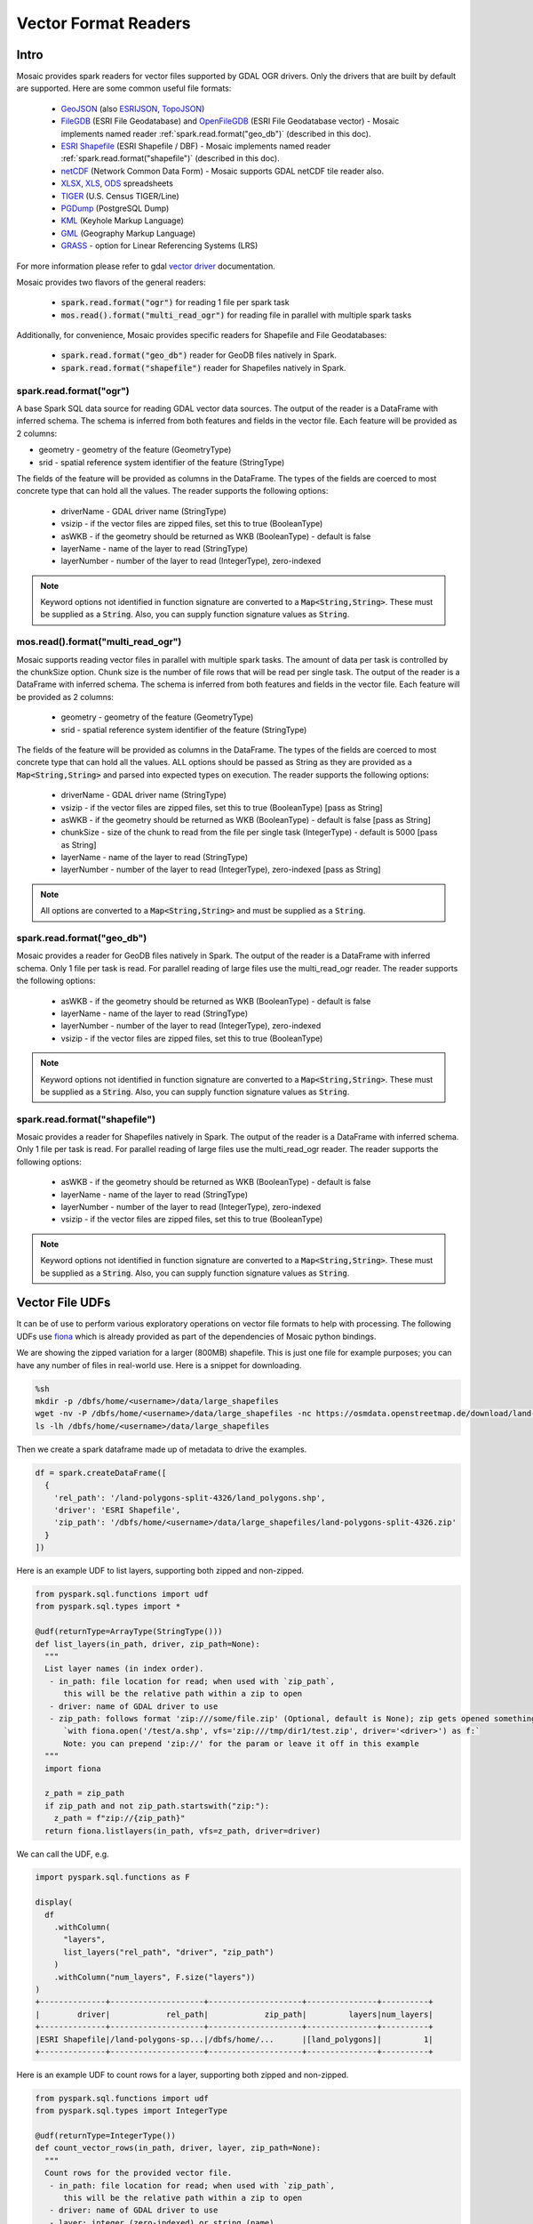 =====================
Vector Format Readers
=====================


Intro
################
Mosaic provides spark readers for vector files supported by GDAL OGR drivers.
Only the drivers that are built by default are supported.
Here are some common useful file formats:

    * `GeoJSON <https://gdal.org/drivers/vector/geojson.html>`__ (also `ESRIJSON <https://gdal.org/drivers/vector/esrijson.html>`__,
      `TopoJSON  <https://gdal.org/drivers/vector/topojson.html>`__)
    * `FileGDB <https://gdal.org/drivers/vector/filegdb.html>`__ (ESRI File Geodatabase) and `OpenFileGDB <https://gdal.org/drivers/vector/openfilegdb.html>`__ (ESRI File Geodatabase vector) - Mosaic implements named reader :ref:`spark.read.format("geo_db")` (described in this doc).
    * `ESRI Shapefile <https://gdal.org/drivers/vector/shapefile.html>`__ (ESRI Shapefile / DBF) - Mosaic implements named reader :ref:`spark.read.format("shapefile")` (described in this doc).
    * `netCDF <https://gdal.org/drivers/tile/netcdf.html>`__ (Network Common Data Form) - Mosaic supports GDAL netCDF tile reader also.
    * `XLSX <https://gdal.org/drivers/vector/xlsx.html>`__, `XLS <https://gdal.org/drivers/vector/xls.html>`__, `ODS <https://gdal.org/drivers/vector/ods.html>`__ spreadsheets
    * `TIGER <https://gdal.org/drivers/vector/tiger.html>`__ (U.S. Census TIGER/Line)
    * `PGDump <https://gdal.org/drivers/vector/pgdump.html>`__ (PostgreSQL Dump)
    * `KML <https://gdal.org/drivers/vector/kml.html>`__ (Keyhole Markup Language)
    * `GML <https://gdal.org/drivers/vector/gml.html>`__ (Geography Markup Language)
    * `GRASS <https://gdal.org/drivers/vector/grass.html>`__ - option for Linear Referencing Systems (LRS)

For more information please refer to gdal `vector driver <https://gdal.org/drivers/vector/index.html>`__ documentation.


Mosaic provides two flavors of the general readers:

    * :code:`spark.read.format("ogr")` for reading 1 file per spark task
    * :code:`mos.read().format("multi_read_ogr")` for reading file in parallel with multiple spark tasks

Additionally, for convenience, Mosaic provides specific readers for Shapefile and File Geodatabases:

    * :code:`spark.read.format("geo_db")` reader for GeoDB files natively in Spark.
    * :code:`spark.read.format("shapefile")` reader for Shapefiles natively in Spark.

spark.read.format("ogr")
*************************
A base Spark SQL data source for reading GDAL vector data sources.
The output of the reader is a DataFrame with inferred schema.
The schema is inferred from both features and fields in the vector file.
Each feature will be provided as 2 columns:

* geometry - geometry of the feature (GeometryType)
* srid - spatial reference system identifier of the feature (StringType)

The fields of the feature will be provided as columns in the DataFrame.
The types of the fields are coerced to most concrete type that can hold all the values.
The reader supports the following options:

    * driverName - GDAL driver name (StringType)
    * vsizip - if the vector files are zipped files, set this to true (BooleanType)
    * asWKB - if the geometry should be returned as WKB (BooleanType) - default is false
    * layerName - name of the layer to read (StringType)
    * layerNumber - number of the layer to read (IntegerType), zero-indexed


.. function:: spark.read.format("ogr").load(path)

    Loads a vector file and returns the result as a :class:`DataFrame`.

    :param path: the path of the vector file
    :type path: Column(StringType)
    :return: :class:`DataFrame`

    :example:

.. tabs::
   .. code-tab:: py

    df = spark.read.format("ogr")\
        .option("driverName", "GeoJSON")\
        .option("layerName", "points")\
        .option("asWKB", "false")\
        .load("file:///tmp/points.geojson")
    df.show()
    +--------------------+-------+-----+-----------------+-----------+
    |             field_1|field_2| ... |           geom_1|geom_1_srid|
    +--------------------+-------+-----+-----------------+-----------+
    |       "description"|      1| ... | POINT (1.0 1.0) |       4326|
    |       "description"|      2| ... | POINT (2.0 2.0) |       4326|
    |       "description"|      3| ... | POINT (3.0 3.0) |       4326|
    +--------------------+-------+-----+-----------------+-----------+

   .. code-tab:: scala

    val df = spark.read.format("ogr")
        .option("layerName", "points")
        .option("asWKB", "false")
        .load("file:///tmp/points.geojson")
    df.show()
    +--------------------+-------+-----+-----------------+-----------+
    |             field_1|field_2| ... |           geom_1|geom_1_srid|
    +--------------------+-------+-----+-----------------+-----------+
    |       "description"|      1| ... | POINT (1.0 1.0) |       4326|
    |       "description"|      2| ... | POINT (2.0 2.0) |       4326|
    |       "description"|      3| ... | POINT (3.0 3.0) |       4326|
    +--------------------+-------+-----+-----------------+-----------+

.. note::
    Keyword options not identified in function signature are converted to a :code:`Map<String,String>`.
    These must be supplied as a :code:`String`.
    Also, you can supply function signature values as :code:`String`.


mos.read().format("multi_read_ogr")
***********************************
Mosaic supports reading vector files in parallel with multiple spark tasks.
The amount of data per task is controlled by the chunkSize option.
Chunk size is the number of file rows that will be read per single task.
The output of the reader is a DataFrame with inferred schema.
The schema is inferred from both features and fields in the vector file.
Each feature will be provided as 2 columns:

    * geometry - geometry of the feature (GeometryType)
    * srid - spatial reference system identifier of the feature (StringType)

The fields of the feature will be provided as columns in the DataFrame.
The types of the fields are coerced to most concrete type that can hold all the values.
ALL options should be passed as String as they are provided as a :code:`Map<String,String>`
and parsed into expected types on execution. The reader supports the following options:

    * driverName - GDAL driver name (StringType)
    * vsizip - if the vector files are zipped files, set this to true (BooleanType) [pass as String]
    * asWKB - if the geometry should be returned as WKB (BooleanType) - default is false [pass as String]
    * chunkSize - size of the chunk to read from the file per single task (IntegerType) - default is 5000 [pass as String]
    * layerName - name of the layer to read (StringType)
    * layerNumber - number of the layer to read (IntegerType), zero-indexed [pass as String]


.. function:: mos.read().format("multi_read_ogr").load(path)

    Loads a vector file and returns the result as a :class:`DataFrame`.

    :param path: the path of the vector file
    :type path: Column(StringType)
    :return: :class:`DataFrame`

    :example:

.. tabs::
   .. code-tab:: py

    df = mos.read().format("multi_read_ogr")\
        .option("driverName", "GeoJSON")\
        .option("layerName", "points")\
        .option("asWKB", "false")\
        .load("file:///tmp/points.geojson")
    df.show()
    +--------------------+-------+-----+-----------------+-----------+
    |             field_1|field_2| ... |           geom_1|geom_1_srid|
    +--------------------+-------+-----+-----------------+-----------+
    |       "description"|      1| ... | POINT (1.0 1.0) |       4326|
    |       "description"|      2| ... | POINT (2.0 2.0) |       4326|
    |       "description"|      3| ... | POINT (3.0 3.0) |       4326|
    +--------------------+-------+-----+-----------------+-----------+

   .. code-tab:: scala

    val df = MosaicContext.read.format("multi_read_ogr")
        .option("layerName", "points")
        .option("asWKB", "false")
        .load("file:///tmp/points.geojson")
    df.show()
    +--------------------+-------+-----+-----------------+-----------+
    |             field_1|field_2| ... |           geom_1|geom_1_srid|
    +--------------------+-------+-----+-----------------+-----------+
    |       "description"|      1| ... | POINT (1.0 1.0) |       4326|
    |       "description"|      2| ... | POINT (2.0 2.0) |       4326|
    |       "description"|      3| ... | POINT (3.0 3.0) |       4326|
    +--------------------+-------+-----+-----------------+-----------+

.. note::
    All options are converted to a :code:`Map<String,String>` and must be supplied as a :code:`String`.


spark.read.format("geo_db")
*****************************
Mosaic provides a reader for GeoDB files natively in Spark.
The output of the reader is a DataFrame with inferred schema.
Only 1 file per task is read. For parallel reading of large files use the multi_read_ogr reader.
The reader supports the following options:

    * asWKB - if the geometry should be returned as WKB (BooleanType) - default is false
    * layerName - name of the layer to read (StringType)
    * layerNumber - number of the layer to read (IntegerType), zero-indexed
    * vsizip - if the vector files are zipped files, set this to true (BooleanType)

.. function:: spark.read.format("geo_db").load(path)

    Loads a GeoDB file and returns the result as a :class:`DataFrame`.

    :param path: the path of the GeoDB file
    :type path: Column(StringType)
    :return: :class:`DataFrame`

    :example:

.. tabs::
   .. code-tab:: py

    df = spark.read.format("geo_db")\
        .option("layerName", "points")\
        .option("asWKB", "false")\
        .load("file:///tmp/points.geodb")
    df.show()
    +--------------------+-------+-----+-----------------+-----------+
    |             field_1|field_2| ... |           geom_1|geom_1_srid|
    +--------------------+-------+-----+-----------------+-----------+
    |       "description"|      1| ... | POINT (1.0 1.0) |       4326|
    |       "description"|      2| ... | POINT (2.0 2.0) |       4326|
    |       "description"|      3| ... | POINT (3.0 3.0) |       4326|
    +--------------------+-------+-----+-----------------+-----------+

   .. code-tab:: scala

    val df = spark.read.format("geo_db")
        .option("layerName", "points")
        .option("asWKB", "false")
        .load("file:///tmp/points.geodb")
    df.show()
    +--------------------+-------+-----+-----------------+-----------+
    |             field_1|field_2| ... |           geom_1|geom_1_srid|
    +--------------------+-------+-----+-----------------+-----------+
    |       "description"|      1| ... | POINT (1.0 1.0) |       4326|
    |       "description"|      2| ... | POINT (2.0 2.0) |       4326|
    |       "description"|      3| ... | POINT (3.0 3.0) |       4326|
    +--------------------+-------+-----+-----------------+-----------+

.. note::
    Keyword options not identified in function signature are converted to a :code:`Map<String,String>`.
    These must be supplied as a :code:`String`.
    Also, you can supply function signature values as :code:`String`.


spark.read.format("shapefile")
********************************
Mosaic provides a reader for Shapefiles natively in Spark.
The output of the reader is a DataFrame with inferred schema.
Only 1 file per task is read. For parallel reading of large files use the multi_read_ogr reader.
The reader supports the following options:

    * asWKB - if the geometry should be returned as WKB (BooleanType) - default is false
    * layerName - name of the layer to read (StringType)
    * layerNumber - number of the layer to read (IntegerType), zero-indexed
    * vsizip - if the vector files are zipped files, set this to true (BooleanType)

.. function:: spark.read.format("shapefile").load(path)

    Loads a Shapefile and returns the result as a :class:`DataFrame`.

    :param path: the path of the Shapefile
    :type path: Column(StringType)
    :return: :class:`DataFrame`

    :example:

.. tabs::
   .. code-tab:: py

    df = spark.read.format("shapefile")\
        .option("layerName", "points")\
        .option("asWKB", "false")\
        .load("file:///tmp/points.shp")
    df.show()
    +--------------------+-------+-----+-----------------+-----------+
    |             field_1|field_2| ... |           geom_1|geom_1_srid|
    +--------------------+-------+-----+-----------------+-----------+
    |       "description"|      1| ... | POINT (1.0 1.0) |       4326|
    |       "description"|      2| ... | POINT (2.0 2.0) |       4326|
    |       "description"|      3| ... | POINT (3.0 3.0) |       4326|
    +--------------------+-------+-----+-----------------+-----------+

   .. code-tab:: scala

    val df = spark.read.format("shapefile")
        .option("layerName", "points")
        .option("asWKB", "false")
        .load("file:///tmp/points.shp")
    df.show()
    +--------------------+-------+-----+-----------------+-----------+
    |             field_1|field_2| ... |           geom_1|geom_1_srid|
    +--------------------+-------+-----+-----------------+-----------+
    |       "description"|      1| ... | POINT (1.0 1.0) |       4326|
    |       "description"|      2| ... | POINT (2.0 2.0) |       4326|
    |       "description"|      3| ... | POINT (3.0 3.0) |       4326|
    +--------------------+-------+-----+-----------------+-----------+

.. note::
    Keyword options not identified in function signature are converted to a :code:`Map<String,String>`.
    These must be supplied as a :code:`String`.
    Also, you can supply function signature values as :code:`String`.

Vector File UDFs
################

It can be of use to perform various exploratory operations on vector file formats to help with processing.
The following UDFs use `fiona <https://fiona.readthedocs.io/en/stable/index.html>`__ which is already provided
as part of the dependencies of Mosaic python bindings.

We are showing the zipped variation for a larger (800MB) shapefile.
This is just one file for example purposes; you can have any number of files in real-world use.
Here is a snippet for downloading.

.. code-block:: bash

    %sh
    mkdir -p /dbfs/home/<username>/data/large_shapefiles
    wget -nv -P /dbfs/home/<username>/data/large_shapefiles -nc https://osmdata.openstreetmap.de/download/land-polygons-split-4326.zip
    ls -lh /dbfs/home/<username>/data/large_shapefiles

Then we create a spark dataframe made up of metadata to drive the examples.

.. code-block:: py

    df = spark.createDataFrame([
      {
        'rel_path': '/land-polygons-split-4326/land_polygons.shp',
        'driver': 'ESRI Shapefile',
        'zip_path': '/dbfs/home/<username>/data/large_shapefiles/land-polygons-split-4326.zip'
      }
    ])

Here is an example UDF to list layers, supporting both zipped and non-zipped.

.. code-block:: py

    from pyspark.sql.functions import udf
    from pyspark.sql.types import *

    @udf(returnType=ArrayType(StringType()))
    def list_layers(in_path, driver, zip_path=None):
      """
      List layer names (in index order).
       - in_path: file location for read; when used with `zip_path`,
          this will be the relative path within a zip to open
       - driver: name of GDAL driver to use
       - zip_path: follows format 'zip:///some/file.zip' (Optional, default is None); zip gets opened something like:
          `with fiona.open('/test/a.shp', vfs='zip:///tmp/dir1/test.zip', driver='<driver>') as f:`
          Note: you can prepend 'zip://' for the param or leave it off in this example
      """
      import fiona

      z_path = zip_path
      if zip_path and not zip_path.startswith("zip:"):
        z_path = f"zip://{zip_path}"
      return fiona.listlayers(in_path, vfs=z_path, driver=driver)

We can call the UDF, e.g.

.. code-block:: py

    import pyspark.sql.functions as F

    display(
      df
        .withColumn(
          "layers",
          list_layers("rel_path", "driver", "zip_path")
        )
        .withColumn("num_layers", F.size("layers"))
    )
    +--------------+--------------------+--------------------+---------------+----------+
    |        driver|            rel_path|            zip_path|         layers|num_layers|
    +--------------+--------------------+--------------------+---------------+----------+
    |ESRI Shapefile|/land-polygons-sp...|/dbfs/home/...      |[land_polygons]|         1|
    +--------------+--------------------+--------------------+---------------+----------+

Here is an example UDF to count rows for a layer, supporting both zipped and non-zipped.

.. code-block:: py

    from pyspark.sql.functions import udf
    from pyspark.sql.types import IntegerType

    @udf(returnType=IntegerType())
    def count_vector_rows(in_path, driver, layer, zip_path=None):
      """
      Count rows for the provided vector file.
       - in_path: file location for read; when used with `zip_path`,
          this will be the relative path within a zip to open
       - driver: name of GDAL driver to use
       - layer: integer (zero-indexed) or string (name)
       - zip_path: follows format 'zip:///some/file.zip' (Optional, default is None); zip gets opened something like:
          `with fiona.open('/test/a.shp', vfs='zip:///tmp/dir1/test.zip', driver='<driver>') as f:`
          Note: you can prepend 'zip://' for the param or leave it off in this example
      """
      import fiona

      cnt = 0
      z_path = zip_path
      if zip_path and not zip_path.startswith("zip:"):
        z_path = f"zip://{zip_path}"
      with fiona.open(in_path, vfs=z_path, driver=driver, layer=layer) as in_file:
        for item in in_file:
          cnt += 1
      return cnt

We can call the UDF, e.g.

.. code-block:: py

    import pyspark.sql.functions as F

    display(
      df
        .withColumn(
          "row_cnt",
          count_vector_rows("rel_path", "driver", F.lit(0), "zip_path")
        )
    )
    +--------------+--------------------+--------------------+-------+
    |        driver|            rel_path|            zip_path|row_cnt|
    +--------------+--------------------+--------------------+-------+
    |ESRI Shapefile|/land-polygons-sp...|/dbfs/home/...      | 789972|
    +--------------+--------------------+--------------------+-------+


Here is an example UDF to get spark friendly schema for a layer, supporting both zipped and non-zipped.

.. code-block:: py

    from pyspark.sql.functions import udf
    from pyspark.sql.types import StringType

    @udf(returnType=StringType())
    def layer_schema(in_path, driver, layer, zip_path=None):
      """
      Get the schema for the provided vector file layer.
       - in_path: file location for read; when used with `zip_path`,
          this will be the relative path within a zip to open
       - driver: name of GDAL driver to use
       - layer: integer (zero-indexed) or string (name)
       - zip_path: follows format 'zip:///some/file.zip' (Optional, default is None); zip gets opened something like:
          `with fiona.open('/test/a.shp', vfs='zip:///tmp/dir1/test.zip', driver='<driver>') as f:`
          Note: you can prepend 'zip://' for the param or leave it off in this example
      Returns layer schema json as string
      """
      import fiona
      import json

      cnt = 0
      z_path = zip_path
      if zip_path and not zip_path.startswith("zip:"):
        z_path = f"zip://{zip_path}"
      with fiona.open(in_path, vfs=z_path, driver=driver, layer=layer) as in_file:
        return json.dumps(in_file.schema.copy())

We can call the UDF, e.g.

.. code-block:: py

    import pyspark.sql.functions as F

    display(
      df
        .withColumn(
          "layer_schema",
          layer_schema("rel_path", "driver", F.lit(0), "zip_path")
        )
    )
    +--------------+--------------------+--------------------+--------------------+
    |        driver|            rel_path|            zip_path|        layer_schema|
    +--------------+--------------------+--------------------+--------------------+
    |ESRI Shapefile|/land-polygons-sp...|/dbfs/home/...      |{"properties": {"...|
    +--------------+--------------------+--------------------+--------------------+

Also, it can be useful to standardize collections of zipped vector formats to ensure all are individually zipped to work
with the provided APIs.

.. note::
    Option `vsizip` in the Mosaic GDAL APIs (different API than the above fiona UDF examples) is for individually zipped
    vector files (.e.g File Geodatabase or Shapefile), not collections. If you end up with mixed or unclear zipped files,
    you can test them with a UDF such as shown below.

Here is an example UDF to test for zip of zips.
In this example, we can use :code:`zip_path` from :code:`df` because we left "zip://" out of the name.

.. code-block:: py

    from pyspark.sql.functions import udf
    from pyspark.sql.types import BooleanType

    @udf(returnType=BooleanType())
    def test_double_zip(path):
      """
      Tests whether a zip contains zips, which is not supported by
      Mosaic GDAL APIs.
       - path: to check
      Returns boolean
      """
      import zipfile

      try:
        with zipfile.ZipFile(path, mode="r") as zip:
          for f in zip.namelist():
            if f.lower().endswith(".zip"):
              return True
          return False
      except:
        return False

We can call the UDF, e.g.

.. code-block:: py

    display(
      df
        .withColumn(
          "is_double_zip",
          test_double_zip("zip_path")
        )
    )
    +--------------------+-------------+
    |            zip_path|is_double_zip|
    +--------------------+-------------+
    |/dbfs/home/...      |        false|
    +--------------------+-------------+

Though not shown here, you can then handle unzipping the "double" zips that return `True` by extending
:code:`test_double_zip` UDF to perform unzips (with a provided out_dir) or through an additional UDF, e.g. using ZipFile
`extractall <https://docs.python.org/3/library/zipfile.html#zipfile.ZipFile.extractall>`__ function.
